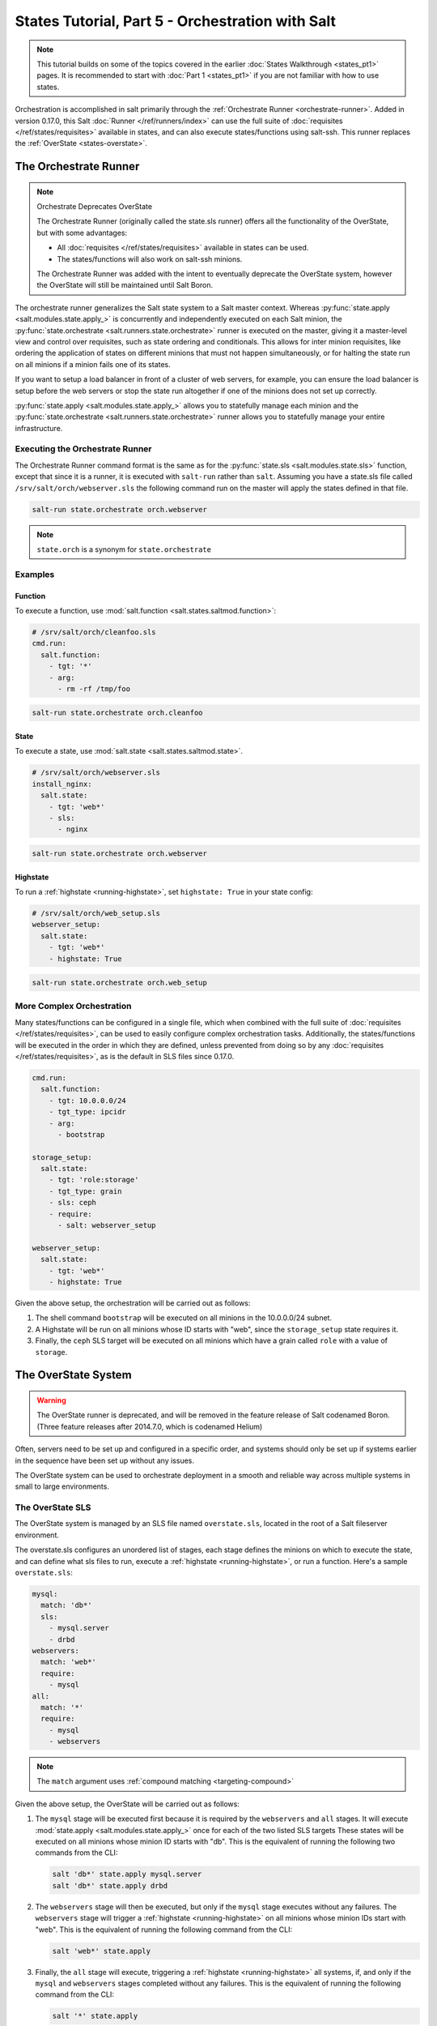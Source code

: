 =================================================
States Tutorial, Part 5 - Orchestration with Salt
=================================================

.. note::

  This tutorial builds on some of the topics covered in the earlier
  :doc:`States Walkthrough <states_pt1>` pages. It is recommended to start with
  :doc:`Part 1 <states_pt1>` if you are not familiar with how to use states.

Orchestration is accomplished in salt primarily through the :ref:`Orchestrate
Runner <orchestrate-runner>`. Added in version 0.17.0, this Salt :doc:`Runner
</ref/runners/index>` can use the full suite of :doc:`requisites
</ref/states/requisites>` available in states, and can also execute
states/functions using salt-ssh. This runner replaces the :ref:`OverState
<states-overstate>`.

.. _orchestrate-runner:

The Orchestrate Runner
----------------------

.. versionadded:: 0.17.0

.. note:: Orchestrate Deprecates OverState

  The Orchestrate Runner (originally called the state.sls runner) offers all
  the functionality of the OverState, but with some advantages:

  * All :doc:`requisites </ref/states/requisites>` available in states can be
    used.
  * The states/functions will also work on salt-ssh minions.

  The Orchestrate Runner was added with the intent to eventually deprecate the
  OverState system, however the OverState will still be maintained until Salt
  Boron.

The orchestrate runner generalizes the Salt state system to a Salt master
context.  Whereas :py:func:`state.apply <salt.modules.state.apply_>` is
concurrently and independently executed on each Salt minion, the
:py:func:`state.orchestrate <salt.runners.state.orchestrate>` runner is
executed on the master, giving it a master-level view and control over
requisites, such as state ordering and conditionals.  This allows for inter
minion requisites, like ordering the application of states on different minions
that must not happen simultaneously, or for halting the state run on all
minions if a minion fails one of its states.

If you want to setup a load balancer in front of a cluster of web servers, for
example, you can ensure the load balancer is setup before the web servers or
stop the state run altogether if one of the minions does not set up correctly.

:py:func:`state.apply <salt.modules.state.apply_>` allows you to statefully
manage each minion and the :py:func:`state.orchestrate
<salt.runners.state.orchestrate>` runner allows you to statefully manage your
entire infrastructure.

Executing the Orchestrate Runner
~~~~~~~~~~~~~~~~~~~~~~~~~~~~~~~~

The Orchestrate Runner command format is the same as for the
:py:func:`state.sls <salt.modules.state.sls>` function, except that since it is
a runner, it is executed with ``salt-run`` rather than ``salt``.  Assuming you
have a state.sls file called ``/srv/salt/orch/webserver.sls`` the following
command run on the master will apply the states defined in that file.

.. code-block:: bash

    salt-run state.orchestrate orch.webserver

.. note::

    ``state.orch`` is a synonym for ``state.orchestrate``

.. versionchanged:: 2014.1.1

    The runner function was renamed to ``state.orchestrate`` to avoid confusion
    with the :mod:`state.sls <salt.modules.state.sls>` remote execution
    function. In versions 0.17.0 through 2014.1.0, ``state.sls`` must be used.

Examples
~~~~~~~~

Function
^^^^^^^^

To execute a function, use :mod:`salt.function <salt.states.saltmod.function>`:

.. code-block:: yaml

    # /srv/salt/orch/cleanfoo.sls
    cmd.run:
      salt.function:
        - tgt: '*'
        - arg:
          - rm -rf /tmp/foo

.. code-block:: bash

    salt-run state.orchestrate orch.cleanfoo

State
^^^^^

To execute a state, use :mod:`salt.state <salt.states.saltmod.state>`.

.. code-block:: yaml

    # /srv/salt/orch/webserver.sls
    install_nginx:
      salt.state:
        - tgt: 'web*'
        - sls:
          - nginx

.. code-block:: bash

    salt-run state.orchestrate orch.webserver

Highstate
^^^^^^^^^

To run a :ref:`highstate <running-highstate>`, set ``highstate: True`` in your
state config:

.. code-block:: yaml

    # /srv/salt/orch/web_setup.sls
    webserver_setup:
      salt.state:
        - tgt: 'web*'
        - highstate: True

.. code-block:: bash

    salt-run state.orchestrate orch.web_setup


More Complex Orchestration
~~~~~~~~~~~~~~~~~~~~~~~~~~

Many states/functions can be configured in a single file, which when combined
with the full suite of :doc:`requisites </ref/states/requisites>`, can be used
to easily configure complex orchestration tasks. Additionally, the
states/functions will be executed in the order in which they are defined,
unless prevented from doing so by any :doc:`requisites
</ref/states/requisites>`, as is the default in SLS files since 0.17.0.

.. code-block:: yaml

    cmd.run:
      salt.function:
        - tgt: 10.0.0.0/24
        - tgt_type: ipcidr
        - arg:
          - bootstrap

    storage_setup:
      salt.state:
        - tgt: 'role:storage'
        - tgt_type: grain
        - sls: ceph
        - require:
          - salt: webserver_setup

    webserver_setup:
      salt.state:
        - tgt: 'web*'
        - highstate: True

Given the above setup, the orchestration will be carried out as follows:

1. The shell command ``bootstrap`` will be executed on all minions in the
   10.0.0.0/24 subnet.

2. A Highstate will be run on all minions whose ID starts with "web", since
   the ``storage_setup`` state requires it.

3. Finally, the ``ceph`` SLS target will be executed on all minions which have
   a grain called ``role`` with a value of ``storage``.


.. _states-overstate:

The OverState System
--------------------

.. warning::

    The OverState runner is deprecated, and will be removed in the feature
    release of Salt codenamed Boron. (Three feature releases after 2014.7.0,
    which is codenamed Helium)

Often, servers need to be set up and configured in a specific order, and systems
should only be set up if systems earlier in the sequence have been set up
without any issues.

The OverState system can be used to orchestrate deployment in a smooth and
reliable way across multiple systems in small to large environments.

The OverState SLS
~~~~~~~~~~~~~~~~~

The OverState system is managed by an SLS file named ``overstate.sls``, located
in the root of a Salt fileserver environment.

The overstate.sls configures an unordered list of stages, each stage defines
the minions on which to execute the state, and can define what sls files to
run, execute a :ref:`highstate <running-highstate>`, or run a function. Here's
a sample ``overstate.sls``:

.. code-block:: yaml

    mysql:
      match: 'db*'
      sls:
        - mysql.server
        - drbd
    webservers:
      match: 'web*'
      require:
        - mysql
    all:
      match: '*'
      require:
        - mysql
        - webservers

.. note::
   The ``match`` argument uses :ref:`compound matching <targeting-compound>`

Given the above setup, the OverState will be carried out as follows:

1. The ``mysql`` stage will be executed first because it is required by the
   ``webservers`` and ``all`` stages.  It will execute :mod:`state.apply
   <salt.modules.state.apply_>` once for each of the two listed SLS targets
   These states will be executed on all minions whose minion ID starts with
   "db". This is the equivalent of running the following two commands from the
   CLI:

   .. code-block:: bash

       salt 'db*' state.apply mysql.server
       salt 'db*' state.apply drbd

2. The ``webservers`` stage will then be executed, but only if the ``mysql``
   stage executes without any failures. The ``webservers`` stage will trigger a
   :ref:`highstate <running-highstate>` on all minions whose minion IDs start
   with "web". This is the equivalent of running the following command from the
   CLI:

   .. code-block:: bash

       salt 'web*' state.apply

3. Finally, the ``all`` stage will execute, triggering a :ref:`highstate
   <running-highstate>` all systems, if, and only if the ``mysql`` and
   ``webservers`` stages completed without any failures. This is the equivalent
   of running the following command from the CLI:

   .. code-block:: bash

       salt '*' state.apply

Any failure in the above steps would cause the requires to fail, preventing the
dependent stages from executing.


Using Functions with OverState
~~~~~~~~~~~~~~~~~~~~~~~~~~~~~~

In the above example, you'll notice that the stages lacking an ``sls`` entry
trigger a :ref:`highstate <running-highstate>`. As mentioned earlier, it is
also possible to execute other functions in a stage. This functionality was
added in version 0.15.0.

Running a function is easy:

.. code-block:: yaml

    http:
      function:
        pkg.install:
          - httpd


The list of function arguments are defined after the declared function. So, the
above stage would run ``pkg.install http``. Requisites only function properly
if the given function supports returning a custom return code.

Executing an OverState
~~~~~~~~~~~~~~~~~~~~~~

Since the OverState is a :doc:`Runner </ref/runners/index>`, it is executed
using the ``salt-run`` command. The runner function for the OverState is
``state.over``.

.. code-block:: bash

    salt-run state.over

The function will by default look in the root of the ``base`` environment (as
defined in :conf_master:`file_roots`) for a file called ``overstate.sls``, and
then execute the stages defined within that file.

Different environments and paths can be used as well, by adding them as
positional arguments:

.. code-block:: bash

    salt-run state.over dev /root/other-overstate.sls

The above would run an OverState using the ``dev`` fileserver environment, with
the stages defined in ``/root/other-overstate.sls``.

.. warning::

    Since these are positional arguments, when defining the path to the
    overstate file the environment must also be specified, even if it is the
    ``base`` environment.

.. note::

    Remember, salt-run is always executed on the master.
